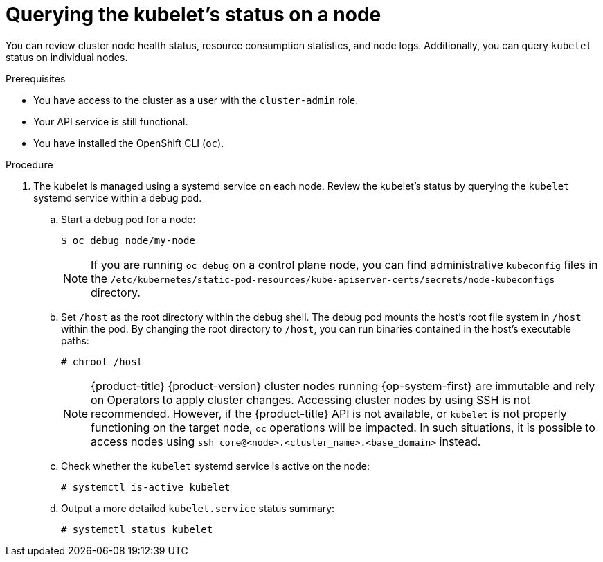 // Module included in the following assemblies:
//
// * support/troubleshooting/verifying-node-health.adoc

:_content-type: PROCEDURE
[id="querying-kubelet-status-on-a-node_{context}"]
= Querying the kubelet's status on a node

You can review cluster node health status, resource consumption statistics, and node logs. Additionally, you can query `kubelet` status on individual nodes.

.Prerequisites

* You have access to the cluster as a user with the `cluster-admin` role.
* Your API service is still functional.
* You have installed the OpenShift CLI (`oc`).

.Procedure

. The kubelet is managed using a systemd service on each node. Review the kubelet's status by querying the `kubelet` systemd service within a debug pod.
.. Start a debug pod for a node:
+
[source,terminal]
----
$ oc debug node/my-node
----
+
[NOTE]
====
If you are running `oc debug` on a control plane node, you can find administrative `kubeconfig` files in the `/etc/kubernetes/static-pod-resources/kube-apiserver-certs/secrets/node-kubeconfigs` directory.
====
+
.. Set `/host` as the root directory within the debug shell. The debug pod mounts the host's root file system in `/host` within the pod. By changing the root directory to `/host`, you can run binaries contained in the host's executable paths:
+
[source,terminal]
----
# chroot /host
----
+
[NOTE]
====
{product-title} {product-version} cluster nodes running {op-system-first} are immutable and rely on Operators to apply cluster changes. Accessing cluster nodes by using SSH is not recommended. However, if the {product-title} API is not available, or `kubelet` is not properly functioning on the target node, `oc` operations will be impacted. In such situations, it is possible to access nodes using `ssh core@<node>.<cluster_name>.<base_domain>` instead.
====
+
.. Check whether the `kubelet` systemd service is active on the node:
+
[source,terminal]
----
# systemctl is-active kubelet
----
+
.. Output a more detailed `kubelet.service` status summary:
+
[source,terminal]
----
# systemctl status kubelet
----
